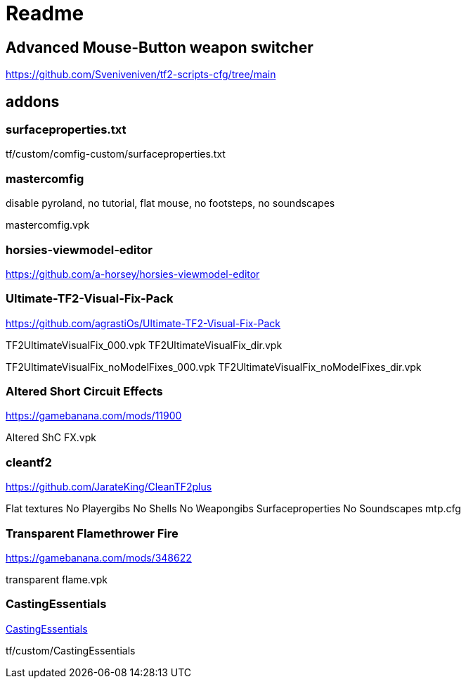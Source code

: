 = Readme

== Advanced Mouse-Button weapon switcher

https://github.com/Sveniveniven/tf2-scripts-cfg/tree/main

== addons

=== surfaceproperties.txt

tf/custom/comfig-custom/surfaceproperties.txt

=== mastercomfig

disable pyroland, no tutorial, flat mouse, no footsteps, no soundscapes

mastercomfig.vpk

=== horsies-viewmodel-editor

https://github.com/a-horsey/horsies-viewmodel-editor

=== Ultimate-TF2-Visual-Fix-Pack

https://github.com/agrastiOs/Ultimate-TF2-Visual-Fix-Pack

TF2UltimateVisualFix_000.vpk
TF2UltimateVisualFix_dir.vpk

TF2UltimateVisualFix_noModelFixes_000.vpk
TF2UltimateVisualFix_noModelFixes_dir.vpk

=== Altered Short Circuit Effects

https://gamebanana.com/mods/11900

Altered ShC FX.vpk

=== cleantf2

https://github.com/JarateKing/CleanTF2plus

Flat textures
No Playergibs
No Shells
No Weapongibs
Surfaceproperties
No Soundscapes
mtp.cfg

=== Transparent Flamethrower Fire

https://gamebanana.com/mods/348622

transparent flame.vpk

=== CastingEssentials

https://github.com/PazerOP/CastingEssentials[CastingEssentials]

tf/custom/CastingEssentials
